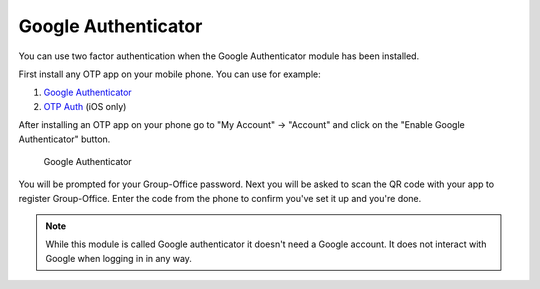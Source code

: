 .. _google-authenticator:

Google Authenticator
====================

You can use two factor authentication when the Google Authenticator module has 
been installed. 

First install any OTP app on your mobile phone. You can use for example:

1. `Google Authenticator <https://play.google.com/store/apps/details?id=com.google.android.apps.authenticator2&hl=nl>`_
2. `OTP Auth <https://itunes.apple.com/us/app/otp-auth/id659877384>`_ (iOS only)

After installing an OTP app on your phone go to "My Account" -> "Account" and 
click on the "Enable Google Authenticator" button.

.. figure:: ../../_static/google-authenticator.png
	 :alt: Google Authenticator

	 Google Authenticator

You will be prompted for your Group-Office password. Next you will be asked to 
scan the QR code with your app to register Group-Office. Enter the code from 
the phone to confirm you've set it up and you're done.

.. note:: 

   While this module is called Google authenticator it doesn't need a 
   Google account. It does not interact with Google when logging in in any way.
